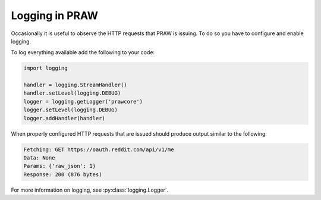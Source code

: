 Logging in PRAW
===============

Occasionally it is useful to observe the HTTP requests that PRAW is issuing. To
do so you have to configure and enable logging.

To log everything available add the following to your code:

.. code-block:: python

   import logging

   handler = logging.StreamHandler()
   handler.setLevel(logging.DEBUG)
   logger = logging.getLogger('prawcore')
   logger.setLevel(logging.DEBUG)
   logger.addHandler(handler)

When properly configured HTTP requests that are issued should produce output
similar to the following:

.. code-block:: text

   Fetching: GET https://oauth.reddit.com/api/v1/me
   Data: None
   Params: {'raw_json': 1}
   Response: 200 (876 bytes)

For more information on logging, see :py:class:`logging.Logger`.
